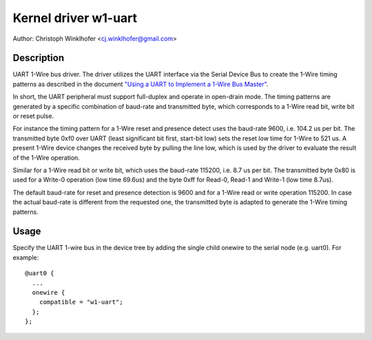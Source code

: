 .. SPDX-License-Identifier: GPL-2.0-or-later

=====================
Kernel driver w1-uart
=====================

Author: Christoph Winklhofer <cj.winklhofer@gmail.com>


Description
-----------

UART 1-Wire bus driver. The driver utilizes the UART interface via the
Serial Device Bus to create the 1-Wire timing patterns as described in
the document `"Using a UART to Implement a 1-Wire Bus Master"`_.

.. _"Using a UART to Implement a 1-Wire Bus Master": https://www.analog.com/en/technical-articles/using-a-uart-to-implement-a-1wire-bus-master.html

In short, the UART peripheral must support full-duplex and operate in
open-drain mode. The timing patterns are generated by a specific
combination of baud-rate and transmitted byte, which corresponds to a
1-Wire read bit, write bit or reset pulse.

For instance the timing pattern for a 1-Wire reset and presence detect uses
the baud-rate 9600, i.e. 104.2 us per bit. The transmitted byte 0xf0 over
UART (least significant bit first, start-bit low) sets the reset low time
for 1-Wire to 521 us. A present 1-Wire device changes the received byte by
pulling the line low, which is used by the driver to evaluate the result of
the 1-Wire operation.

Similar for a 1-Wire read bit or write bit, which uses the baud-rate
115200, i.e. 8.7 us per bit. The transmitted byte 0x80 is used for a
Write-0 operation (low time 69.6us) and the byte 0xff for Read-0, Read-1
and Write-1 (low time 8.7us).

The default baud-rate for reset and presence detection is 9600 and for
a 1-Wire read or write operation 115200. In case the actual baud-rate
is different from the requested one, the transmitted byte is adapted
to generate the 1-Wire timing patterns.


Usage
-----

Specify the UART 1-wire bus in the device tree by adding the single child
onewire to the serial node (e.g. uart0). For example:
::

  @uart0 {
    ...
    onewire {
      compatible = "w1-uart";
    };
  };
